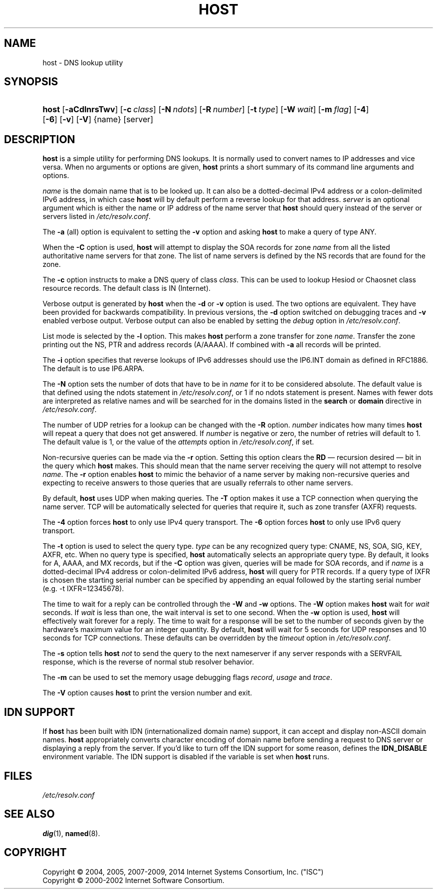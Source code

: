 .\" Copyright (C) 2004, 2005, 2007-2009, 2014 Internet Systems Consortium, Inc. ("ISC")
.\" Copyright (C) 2000-2002 Internet Software Consortium.
.\" 
.\" Permission to use, copy, modify, and/or distribute this software for any
.\" purpose with or without fee is hereby granted, provided that the above
.\" copyright notice and this permission notice appear in all copies.
.\" 
.\" THE SOFTWARE IS PROVIDED "AS IS" AND ISC DISCLAIMS ALL WARRANTIES WITH
.\" REGARD TO THIS SOFTWARE INCLUDING ALL IMPLIED WARRANTIES OF MERCHANTABILITY
.\" AND FITNESS. IN NO EVENT SHALL ISC BE LIABLE FOR ANY SPECIAL, DIRECT,
.\" INDIRECT, OR CONSEQUENTIAL DAMAGES OR ANY DAMAGES WHATSOEVER RESULTING FROM
.\" LOSS OF USE, DATA OR PROFITS, WHETHER IN AN ACTION OF CONTRACT, NEGLIGENCE
.\" OR OTHER TORTIOUS ACTION, ARISING OUT OF OR IN CONNECTION WITH THE USE OR
.\" PERFORMANCE OF THIS SOFTWARE.
.\"
.\" $Id$
.\"
.hy 0
.ad l
.\"     Title: host
.\"    Author: 
.\" Generator: DocBook XSL Stylesheets v1.71.1 <http://docbook.sf.net/>
.\"      Date: January 20, 2009
.\"    Manual: BIND9
.\"    Source: BIND9
.\"
.TH "HOST" "1" "January 20, 2009" "BIND9" "BIND9"
.\" disable hyphenation
.nh
.\" disable justification (adjust text to left margin only)
.ad l
.SH "NAME"
host \- DNS lookup utility
.SH "SYNOPSIS"
.HP 5
\fBhost\fR [\fB\-aCdlnrsTwv\fR] [\fB\-c\ \fR\fB\fIclass\fR\fR] [\fB\-N\ \fR\fB\fIndots\fR\fR] [\fB\-R\ \fR\fB\fInumber\fR\fR] [\fB\-t\ \fR\fB\fItype\fR\fR] [\fB\-W\ \fR\fB\fIwait\fR\fR] [\fB\-m\ \fR\fB\fIflag\fR\fR] [\fB\-4\fR] [\fB\-6\fR] [\fB\-v\fR] [\fB\-V\fR] {name} [server]
.SH "DESCRIPTION"
.PP
\fBhost\fR
is a simple utility for performing DNS lookups. It is normally used to convert names to IP addresses and vice versa. When no arguments or options are given,
\fBhost\fR
prints a short summary of its command line arguments and options.
.PP
\fIname\fR
is the domain name that is to be looked up. It can also be a dotted\-decimal IPv4 address or a colon\-delimited IPv6 address, in which case
\fBhost\fR
will by default perform a reverse lookup for that address.
\fIserver\fR
is an optional argument which is either the name or IP address of the name server that
\fBhost\fR
should query instead of the server or servers listed in
\fI/etc/resolv.conf\fR.
.PP
The
\fB\-a\fR
(all) option is equivalent to setting the
\fB\-v\fR
option and asking
\fBhost\fR
to make a query of type ANY.
.PP
When the
\fB\-C\fR
option is used,
\fBhost\fR
will attempt to display the SOA records for zone
\fIname\fR
from all the listed authoritative name servers for that zone. The list of name servers is defined by the NS records that are found for the zone.
.PP
The
\fB\-c\fR
option instructs to make a DNS query of class
\fIclass\fR. This can be used to lookup Hesiod or Chaosnet class resource records. The default class is IN (Internet).
.PP
Verbose output is generated by
\fBhost\fR
when the
\fB\-d\fR
or
\fB\-v\fR
option is used. The two options are equivalent. They have been provided for backwards compatibility. In previous versions, the
\fB\-d\fR
option switched on debugging traces and
\fB\-v\fR
enabled verbose output. Verbose output can also be enabled by setting the
\fIdebug\fR
option in
\fI/etc/resolv.conf\fR.
.PP
List mode is selected by the
\fB\-l\fR
option. This makes
\fBhost\fR
perform a zone transfer for zone
\fIname\fR. Transfer the zone printing out the NS, PTR and address records (A/AAAA). If combined with
\fB\-a\fR
all records will be printed.
.PP
The
\fB\-i\fR
option specifies that reverse lookups of IPv6 addresses should use the IP6.INT domain as defined in RFC1886. The default is to use IP6.ARPA.
.PP
The
\fB\-N\fR
option sets the number of dots that have to be in
\fIname\fR
for it to be considered absolute. The default value is that defined using the ndots statement in
\fI/etc/resolv.conf\fR, or 1 if no ndots statement is present. Names with fewer dots are interpreted as relative names and will be searched for in the domains listed in the
\fBsearch\fR
or
\fBdomain\fR
directive in
\fI/etc/resolv.conf\fR.
.PP
The number of UDP retries for a lookup can be changed with the
\fB\-R\fR
option.
\fInumber\fR
indicates how many times
\fBhost\fR
will repeat a query that does not get answered. If
\fInumber\fR
is negative or zero, the number of retries will default to 1. The default value is 1, or the value of the
\fIattempts\fR
option in
\fI/etc/resolv.conf\fR, if set.
.PP
Non\-recursive queries can be made via the
\fB\-r\fR
option. Setting this option clears the
\fBRD\fR
\(em recursion desired \(em bit in the query which
\fBhost\fR
makes. This should mean that the name server receiving the query will not attempt to resolve
\fIname\fR. The
\fB\-r\fR
option enables
\fBhost\fR
to mimic the behavior of a name server by making non\-recursive queries and expecting to receive answers to those queries that are usually referrals to other name servers.
.PP
By default,
\fBhost\fR
uses UDP when making queries. The
\fB\-T\fR
option makes it use a TCP connection when querying the name server. TCP will be automatically selected for queries that require it, such as zone transfer (AXFR) requests.
.PP
The
\fB\-4\fR
option forces
\fBhost\fR
to only use IPv4 query transport. The
\fB\-6\fR
option forces
\fBhost\fR
to only use IPv6 query transport.
.PP
The
\fB\-t\fR
option is used to select the query type.
\fItype\fR
can be any recognized query type: CNAME, NS, SOA, SIG, KEY, AXFR, etc. When no query type is specified,
\fBhost\fR
automatically selects an appropriate query type. By default, it looks for A, AAAA, and MX records, but if the
\fB\-C\fR
option was given, queries will be made for SOA records, and if
\fIname\fR
is a dotted\-decimal IPv4 address or colon\-delimited IPv6 address,
\fBhost\fR
will query for PTR records. If a query type of IXFR is chosen the starting serial number can be specified by appending an equal followed by the starting serial number (e.g. \-t IXFR=12345678).
.PP
The time to wait for a reply can be controlled through the
\fB\-W\fR
and
\fB\-w\fR
options. The
\fB\-W\fR
option makes
\fBhost\fR
wait for
\fIwait\fR
seconds. If
\fIwait\fR
is less than one, the wait interval is set to one second. When the
\fB\-w\fR
option is used,
\fBhost\fR
will effectively wait forever for a reply. The time to wait for a response will be set to the number of seconds given by the hardware's maximum value for an integer quantity. By default,
\fBhost\fR
will wait for 5 seconds for UDP responses and 10 seconds for TCP connections. These defaults can be overridden by the
\fItimeout\fR
option in
\fI/etc/resolv.conf\fR.
.PP
The
\fB\-s\fR
option tells
\fBhost\fR
\fInot\fR
to send the query to the next nameserver if any server responds with a SERVFAIL response, which is the reverse of normal stub resolver behavior.
.PP
The
\fB\-m\fR
can be used to set the memory usage debugging flags
\fIrecord\fR,
\fIusage\fR
and
\fItrace\fR.
.PP
The
\fB\-V\fR
option causes
\fBhost\fR
to print the version number and exit.
.SH "IDN SUPPORT"
.PP
If
\fBhost\fR
has been built with IDN (internationalized domain name) support, it can accept and display non\-ASCII domain names.
\fBhost\fR
appropriately converts character encoding of domain name before sending a request to DNS server or displaying a reply from the server. If you'd like to turn off the IDN support for some reason, defines the
\fBIDN_DISABLE\fR
environment variable. The IDN support is disabled if the variable is set when
\fBhost\fR
runs.
.SH "FILES"
.PP
\fI/etc/resolv.conf\fR
.SH "SEE ALSO"
.PP
\fBdig\fR(1),
\fBnamed\fR(8).
.SH "COPYRIGHT"
Copyright \(co 2004, 2005, 2007\-2009, 2014 Internet Systems Consortium, Inc. ("ISC")
.br
Copyright \(co 2000\-2002 Internet Software Consortium.
.br
